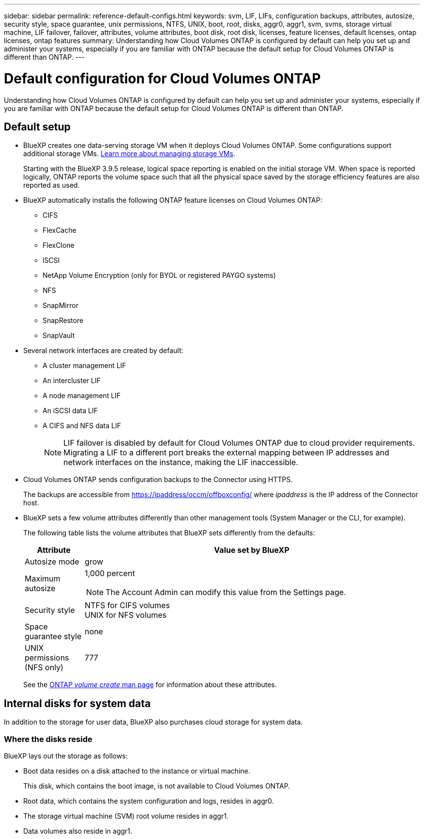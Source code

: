 ---
sidebar: sidebar
permalink: reference-default-configs.html
keywords: svm, LIF, LIFs, configuration backups, attributes, autosize, security style, space guarantee, unix permissions, NTFS, UNIX, boot, root, disks, aggr0, aggr1, svm, svms, storage virtual machine, LIF failover, failover, attributes, volume attributes, boot disk, root disk, licenses, feature licenses, default licenses, ontap licenses, ontap features
summary: Understanding how Cloud Volumes ONTAP is configured by default can help you set up and administer your systems, especially if you are familiar with ONTAP because the default setup for Cloud Volumes ONTAP is different than ONTAP.
---

= Default configuration for Cloud Volumes ONTAP
:hardbreaks:
:nofooter:
:icons: font
:linkattrs:
:imagesdir: ./media/

[.lead]
Understanding how Cloud Volumes ONTAP is configured by default can help you set up and administer your systems, especially if you are familiar with ONTAP because the default setup for Cloud Volumes ONTAP is different than ONTAP.

== Default setup

* BlueXP creates one data-serving storage VM when it deploys Cloud Volumes ONTAP. Some configurations support additional storage VMs. link:task-managing-svms.html[Learn more about managing storage VMs].
+
Starting with the BlueXP 3.9.5 release, logical space reporting is enabled on the initial storage VM. When space is reported logically, ONTAP reports the volume space such that all the physical space saved by the storage efficiency features are also reported as used.

* BlueXP automatically installs the following ONTAP feature licenses on Cloud Volumes ONTAP:
** CIFS
** FlexCache
** FlexClone
** iSCSI
** NetApp Volume Encryption (only for BYOL or registered PAYGO systems)
** NFS
ifdef::azure,aws[]
** ONTAP S3
ifdef::aws[]
+
Starting with Cloud Volumes ONTAP 9.11.0 in AWS
endif::aws[]
ifdef::azure[]
+
Starting with Cloud Volumes ONTAP 9.9.1 in Azure
endif::azure[]
endif::azure,aws[]
** SnapMirror
** SnapRestore
** SnapVault

* Several network interfaces are created by default:
** A cluster management LIF
** An intercluster LIF
ifdef::azure[]
** An SVM management LIF on HA systems in Azure
endif::azure[]
ifdef::gcp[]
** An SVM management LIF on HA systems in Google Cloud
endif::gcp[]
ifdef::aws[]
** An SVM management LIF on single node systems in AWS
endif::aws[]
** A node management LIF
ifdef::gcp[]
+
In Google Cloud, this LIF is combined with the intercluster LIF.
endif::gcp[]
** An iSCSI data LIF
** A CIFS and NFS data LIF
+
NOTE: LIF failover is disabled by default for Cloud Volumes ONTAP due to cloud provider requirements. Migrating a LIF to a different port breaks the external mapping between IP addresses and network interfaces on the instance, making the LIF inaccessible.

* Cloud Volumes ONTAP sends configuration backups to the Connector using HTTPS.
+
The backups are accessible from https://ipaddress/occm/offboxconfig/ where _ipaddress_ is the IP address of the Connector host.

* BlueXP sets a few volume attributes differently than other management tools (System Manager or the CLI, for example).
+
The following table lists the volume attributes that BlueXP sets differently from the defaults:
+
[cols=2*,options="header",cols="15,85"]
|===

| Attribute
| Value set by BlueXP

| Autosize mode |	grow
| Maximum autosize
a| 1,000 percent

NOTE: The Account Admin can modify this value from the Settings page.

| Security style |	NTFS for CIFS volumes
UNIX for NFS volumes
| Space guarantee style |	none
| UNIX permissions (NFS only) |	777

|===
+
See the link:https://docs.netapp.com/us-en/ontap-cli-9121/volume-create.html[ONTAP _volume create_ man page] for information about these attributes.

== Internal disks for system data

In addition to the storage for user data, BlueXP also purchases cloud storage for system data.

ifdef::aws[]
=== AWS

* Three disks per node for boot, root, and core data:
** 45 GiB io1 disk for boot data
** 140 GiB gp3 disk for root data
** 540 GiB gp2 disk for core data

* One EBS snapshot for each boot disk and root disk

* For HA pairs, one EBS volume for the Mediator instance, which is approximately 8 GiB

* When you enable data encryption in AWS using the Key Management Service (KMS), the boot and root disks for Cloud Volumes ONTAP are encrypted, as well. This includes the boot disk for the mediator instance in an HA pair. The disks are encrypted using the CMK that you select when you create the working environment.

TIP: In AWS, NVRAM is on the boot disk.
endif::aws[]

ifdef::azure[]
=== Azure (single node)

* Three Premium SSD disks:
** One 10 GiB disk for boot data
** One 140 GiB disk for root data
** One 512 GiB disk for NVRAM
+
If the virtual machine that you chose for Cloud Volumes ONTAP supports Ultra SSDs, then the system uses a 32 GiB Ultra SSD for NVRAM, rather than a Premium SSD.

* One 1024 GiB Standard HDD disk for saving cores

* One Azure snapshot for each boot disk and root disk

* Every disk by default in Azure is encrypted at rest.

=== Azure (HA pair)

.HA pairs with page blob
* Two 10 GiB Premium SSD disks for the boot volume (one per node)
* Two 140 GiB Premium Storage page blobs for the root volume (one per node)
* Two 1024 GiB Standard HDD disks for saving cores (one per node)
* Two 512 GiB Premium SSD disks for NVRAM (one per node)
* One Azure snapshot for each boot disk and root disk
* Every disk by default in Azure is encrypted at rest.

.HA pairs in multiple availability zones
* Two 10 GiB Premium SSD disks for the boot volume (one per node)
* Two 512 GiB Premium Storage page blobs for the root volume (one per node)
* Two 1024 GiB Standard HDD disks for saving cores (one per node)
* Two 512 GiB Premium SSD disks for NVRAM (one per node)
* One Azure snapshot for each boot disk and root disk
* Every disk by default in Azure is encrypted at rest.
endif::azure[]

ifdef::gcp[]
=== Google Cloud (single node)

* One 10 GiB SSD persistent disk for boot data
* One 64 GiB SSD persistent disk for root data
* One 500 GiB SSD persistent disk for NVRAM
* One 315 GiB Standard persistent disk for saving cores
* Snapshots for boot and root data
* Boot and root disks are encrypted by default.

=== Google Cloud (HA pair)

* Two 10 GiB SSD persistent disks for boot data 
* Four 64 GiB SSD persistent disk for root data 
* Two 500 GiB SSD persistent disk for NVRAM
* Two 315 GiB Standard persistent disk for saving cores 
* One 10 GiB Standard persistent disk for mediator data
* One 10 GiB Standard persistent disk for mediator boot data
* Snapshots for boot and root data
* Boot and root disks are encrypted by default.
endif::gcp[]

=== Where the disks reside

BlueXP lays out the storage as follows:

* Boot data resides on a disk attached to the instance or virtual machine.
+
This disk, which contains the boot image, is not available to Cloud Volumes ONTAP.

* Root data, which contains the system configuration and logs, resides in aggr0.

* The storage virtual machine (SVM) root volume resides in aggr1.

* Data volumes also reside in aggr1.
